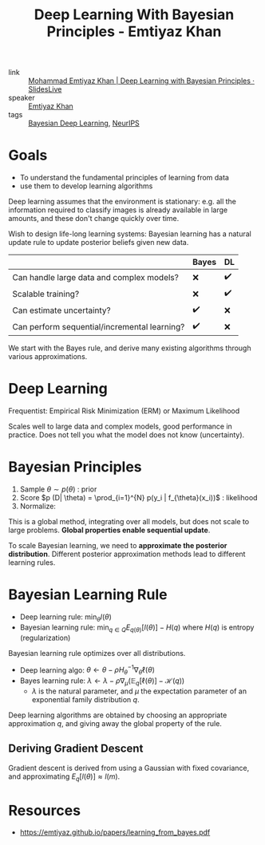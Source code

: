:PROPERTIES:
:ID:       97c31e31-b6b8-4ea0-8114-af023d1d740d
:END:
#+title: Deep Learning With Bayesian Principles - Emtiyaz Khan

- link :: [[https://slideslive.com/38921489/deep-learning-with-bayesian-principles][Mohammad Emtiyaz Khan | Deep Learning with Bayesian Principles · SlidesLive]]
- speaker :: [[id:46325268-88a7-4873-9b84-c3ffb7090325][Emtiyaz Khan]]
- tags :: [[id:3d688bf9-889b-4ffa-a82d-202cab5010f5][Bayesian Deep Learning]], [[id:162e6047-b066-4a3b-a618-ddcab2c738f7][NeurIPS]]

* Goals

- To understand the fundamental principles of learning from data
- use them to develop learning algorithms

Deep learning assumes that the environment is stationary: e.g. all the
information required to classify images is already available in large
amounts, and these don't change quickly over time.

Wish to design life-long learning systems: Bayesian learning has a
natural update rule to update posterior beliefs given new data.

|                                              | Bayes | DL |
|----------------------------------------------+-------+----|
| Can handle large data and complex models?    | ❌    | ✔️  |
| Scalable training?                           | ❌    | ✔️  |
| Can estimate uncertainty?                    | ✔️     | ❌ |
| Can perform sequential/incremental learning? | ✔️     | ❌ |

We start with the Bayes rule, and derive many existing algorithms
through various approximations.

* Deep Learning

Frequentist: Empirical Risk Minimization (ERM) or Maximum Likelihood

\begin{equation}
  \mathrm{min}_{\theta} l(D, \theta) = \sum_{i=1}^{N} [y_i - f_{\theta}(x_i)^2]
  + \gamma \theta^T \theta
\end{equation}

Scales well to large data and complex models, good performance in
practice. Does not tell you what the model does not know (uncertainty).

* Bayesian Principles

1. Sample $\theta \sim p(\theta)$ : prior
2. Score $p (D| \theta) = \prod_{i=1}^{N} p(y_i | f_{\theta}(x_i))$ : likelihood
3. Normalize:

\begin{equation}
  p(\theta | D) = \frac{p(D|\theta)p(\theta)}{\int p(D|\theta)p(\theta) d \theta}
\end{equation}

This is a global method, integrating over all models, but does not
scale to large problems. *Global properties enable sequential update*.

[[file:images/deep_learning_with_bayesian_principles_emti/screenshot2019-12-12_16-18-19_.png]]

To scale Bayesian learning, we need to *approximate the posterior
distribution*. Different posterior approximation methods lead to
different learning rules.

#+downloaded: screenshot @ 2019-12-12 16:22:00
[[file:images/deep_learning_with_bayesian_principles_emti/screenshot2019-12-12_16-22-00_.png]]

* Bayesian Learning Rule

- Deep learning rule: $\min_{\theta} l(\theta)$
- Bayesian learning rule: $\min_{q \in Q} E_{q(\theta)} [l (\theta)] -
  H(q)$ where $H(q)$ is entropy (regularization)

Bayesian learning rule optimizes over all distributions.

- Deep learning algo: $\theta \leftarrow \theta-\rho H_{\theta}^{-1} \nabla_{\theta} \ell(\theta)$
- Bayes learning rule: $\lambda \leftarrow \lambda-\rho \nabla_{\mu}\left(\mathbb{E}_{q}[\ell(\theta)]-\mathcal{H}(q)\right)$
  - $\lambda$ is the natural parameter, and $\mu$ the expectation
    parameter of an exponential family distribution $q$.

Deep learning algorithms are obtained by choosing an appropriate
approximation $q$, and giving away the global property of the rule.

** Deriving Gradient Descent
Gradient descent is derived from using a Gaussian with fixed
covariance, and approximating $E_q[l(\theta)] \approx l(m)$.

* Resources
- [[https://emtiyaz.github.io/papers/learning_from_bayes.pdf]]
